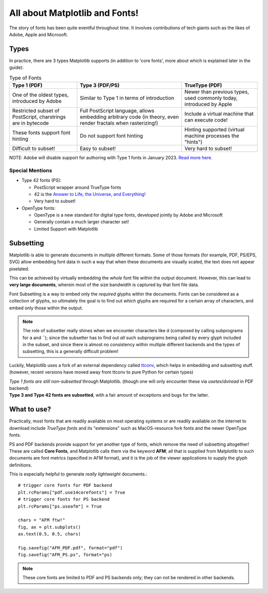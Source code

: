 All about Matplotlib and Fonts!
===============================

The story of fonts has been quite eventful throughout time. It involves
contributions of tech giants such as the likes of Adobe, Apple and Microsoft.

Types
-----
In practice, there are 3 types Matplotlib supports (in addition to
'core fonts', more about which is explained later in the guide):

.. list-table:: Type of Fonts
   :header-rows: 1

   * - Type 1 (PDF)
     - Type 3 (PDF/PS)
     - TrueType (PDF)
   * - One of the oldest types, introduced by Adobe
     - Similar to Type 1 in terms of introduction
     - Newer than previous types, used commonly today, introduced by Apple
   * - Restricted subset of PostScript, charstrings are in bytecode
     - Full PostScript language, allows embedding arbitrary code
       (in theory, even render fractals when rasterizing!)
     - Include a virtual machine that can execute code!
   * - These fonts support font hinting
     - Do not support font hinting
     - Hinting supported (virtual machine processes the "hints")
   * - Difficult to subset!
     - Easy to subset!
     - Very hard to subset!

NOTE: Adobe will disable support for authoring with Type 1 fonts in
January 2023. `Read more here. <https://helpx.adobe.com/fonts/kb/postscript-type-1-fonts-end-of-support.html>`_

Special Mentions
~~~~~~~~~~~~~~~~
- Type 42 fonts (PS):

  - PostScript wrapper around TrueType fonts
  - 42 is the `Answer to Life, the Universe, and Everything! <https://en.wikipedia.org/wiki/Answer_to_Life,_the_Universe,_and_Everything>`_
  - Very hard to subset!

- OpenType fonts:

  - OpenType is a new standard for digital type fonts, developed jointly by
    Adobe and Microsoft
  - Generally contain a much larger character set!
  - Limited Support with Matplotlib


Subsetting
----------
Matplotlib is able to generate documents in multiple different formats. Some of
those formats (for example, PDF, PS/EPS, SVG) allow embedding font data in such
a way that when these documents are visually scaled, the text does not appear
pixelated.

This can be achieved by virtually embedding the *whole* font file within the
output document. However, this can lead to **very large documents**, wherein
most of the size bandwidth is captured by that font file data.

Font Subsetting is a way to embed only the *required* glyphs within the
documents. Fonts can be considered as a collection of glyphs, so ultimately the
goal is to find out *which* glyphs are required for a certain array of
characters, and embed only those within the output.

.. note::
  The role of subsetter really shines when we encounter characters like `ä`
  (composed by calling subprograms for ``a`` and ``¨``); since the subsetter
  has to find out *all* such subprograms being called by every glyph included
  in the subset, and since there is almost no consistency within multiple
  different backends and the types of subsetting, this is a generally difficult
  problem!

Luckily, Matplotlib uses a fork of an external dependency called
`ttconv <https://github.com/sandflow/ttconv>`_, which helps in embedding and
subsetting stuff. (however, recent versions have moved away from ttconv to pure
Python for certain types)

| *Type 1 fonts are still non-subsetted* through Matplotlib. (though one will only encounter these via `usetex`/`dviread` in PDF backend)
| **Type 3 and Type 42 fonts are subsetted**, with a fair amount of exceptions and bugs for the latter.

What to use?
------------
Practically, most fonts that are readily available on most operating systems or
are readily available on the internet to download include *TrueType fonts* and
its "extensions" such as MacOS-resource fork fonts and the newer OpenType
fonts.

PS and PDF backends provide support for yet another type of fonts, which remove
the need of subsetting altogether! These are called **Core Fonts**, and
Matplotlib calls them via the keyword **AFM**; all that is supplied from
Matplotlib to such documents are font metrics (specified in AFM format), and it
is the job of the viewer applications to supply the glyph definitions.

This is especially helpful to generate *really lightweight* documents.::

    # trigger core fonts for PDF backend
    plt.rcParams["pdf.use14corefonts"] = True
    # trigger core fonts for PS backend
    plt.rcParams["ps.useafm"] = True

    chars = "AFM ftw!"
    fig, ax = plt.subplots()
    ax.text(0.5, 0.5, chars)

    fig.savefig("AFM_PDF.pdf", format="pdf")
    fig.savefig("AFM_PS.ps", format="ps)

.. note::
  These core fonts are limited to PDF and PS backends only; they can not be
  rendered in other backends.

